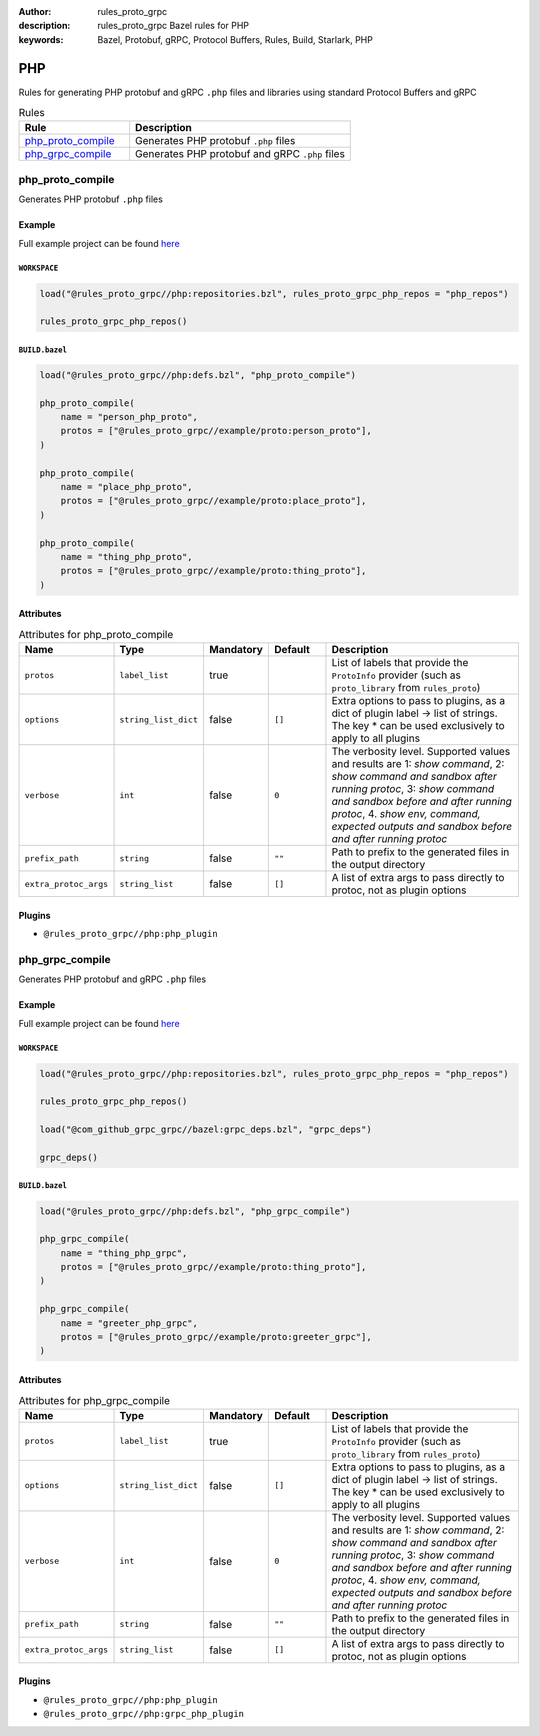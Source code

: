 :author: rules_proto_grpc
:description: rules_proto_grpc Bazel rules for PHP
:keywords: Bazel, Protobuf, gRPC, Protocol Buffers, Rules, Build, Starlark, PHP


PHP
===

Rules for generating PHP protobuf and gRPC ``.php`` files and libraries using standard Protocol Buffers and gRPC

.. list-table:: Rules
   :widths: 1 2
   :header-rows: 1

   * - Rule
     - Description
   * - `php_proto_compile`_
     - Generates PHP protobuf ``.php`` files
   * - `php_grpc_compile`_
     - Generates PHP protobuf and gRPC ``.php`` files

.. _php_proto_compile:

php_proto_compile
-----------------

Generates PHP protobuf ``.php`` files

Example
*******

Full example project can be found `here <https://github.com/rules-proto-grpc/rules_proto_grpc/tree/master/example/php/php_proto_compile>`__

``WORKSPACE``
^^^^^^^^^^^^^

.. code-block:: python

   load("@rules_proto_grpc//php:repositories.bzl", rules_proto_grpc_php_repos = "php_repos")
   
   rules_proto_grpc_php_repos()

``BUILD.bazel``
^^^^^^^^^^^^^^^

.. code-block:: python

   load("@rules_proto_grpc//php:defs.bzl", "php_proto_compile")
   
   php_proto_compile(
       name = "person_php_proto",
       protos = ["@rules_proto_grpc//example/proto:person_proto"],
   )
   
   php_proto_compile(
       name = "place_php_proto",
       protos = ["@rules_proto_grpc//example/proto:place_proto"],
   )
   
   php_proto_compile(
       name = "thing_php_proto",
       protos = ["@rules_proto_grpc//example/proto:thing_proto"],
   )

Attributes
**********

.. list-table:: Attributes for php_proto_compile
   :widths: 1 1 1 1 4
   :header-rows: 1

   * - Name
     - Type
     - Mandatory
     - Default
     - Description
   * - ``protos``
     - ``label_list``
     - true
     - 
     - List of labels that provide the ``ProtoInfo`` provider (such as ``proto_library`` from ``rules_proto``)
   * - ``options``
     - ``string_list_dict``
     - false
     - ``[]``
     - Extra options to pass to plugins, as a dict of plugin label -> list of strings. The key * can be used exclusively to apply to all plugins
   * - ``verbose``
     - ``int``
     - false
     - ``0``
     - The verbosity level. Supported values and results are 1: *show command*, 2: *show command and sandbox after running protoc*, 3: *show command and sandbox before and after running protoc*, 4. *show env, command, expected outputs and sandbox before and after running protoc*
   * - ``prefix_path``
     - ``string``
     - false
     - ``""``
     - Path to prefix to the generated files in the output directory
   * - ``extra_protoc_args``
     - ``string_list``
     - false
     - ``[]``
     - A list of extra args to pass directly to protoc, not as plugin options

Plugins
*******

- ``@rules_proto_grpc//php:php_plugin``

.. _php_grpc_compile:

php_grpc_compile
----------------

Generates PHP protobuf and gRPC ``.php`` files

Example
*******

Full example project can be found `here <https://github.com/rules-proto-grpc/rules_proto_grpc/tree/master/example/php/php_grpc_compile>`__

``WORKSPACE``
^^^^^^^^^^^^^

.. code-block:: python

   load("@rules_proto_grpc//php:repositories.bzl", rules_proto_grpc_php_repos = "php_repos")
   
   rules_proto_grpc_php_repos()
   
   load("@com_github_grpc_grpc//bazel:grpc_deps.bzl", "grpc_deps")
   
   grpc_deps()

``BUILD.bazel``
^^^^^^^^^^^^^^^

.. code-block:: python

   load("@rules_proto_grpc//php:defs.bzl", "php_grpc_compile")
   
   php_grpc_compile(
       name = "thing_php_grpc",
       protos = ["@rules_proto_grpc//example/proto:thing_proto"],
   )
   
   php_grpc_compile(
       name = "greeter_php_grpc",
       protos = ["@rules_proto_grpc//example/proto:greeter_grpc"],
   )

Attributes
**********

.. list-table:: Attributes for php_grpc_compile
   :widths: 1 1 1 1 4
   :header-rows: 1

   * - Name
     - Type
     - Mandatory
     - Default
     - Description
   * - ``protos``
     - ``label_list``
     - true
     - 
     - List of labels that provide the ``ProtoInfo`` provider (such as ``proto_library`` from ``rules_proto``)
   * - ``options``
     - ``string_list_dict``
     - false
     - ``[]``
     - Extra options to pass to plugins, as a dict of plugin label -> list of strings. The key * can be used exclusively to apply to all plugins
   * - ``verbose``
     - ``int``
     - false
     - ``0``
     - The verbosity level. Supported values and results are 1: *show command*, 2: *show command and sandbox after running protoc*, 3: *show command and sandbox before and after running protoc*, 4. *show env, command, expected outputs and sandbox before and after running protoc*
   * - ``prefix_path``
     - ``string``
     - false
     - ``""``
     - Path to prefix to the generated files in the output directory
   * - ``extra_protoc_args``
     - ``string_list``
     - false
     - ``[]``
     - A list of extra args to pass directly to protoc, not as plugin options

Plugins
*******

- ``@rules_proto_grpc//php:php_plugin``
- ``@rules_proto_grpc//php:grpc_php_plugin``
